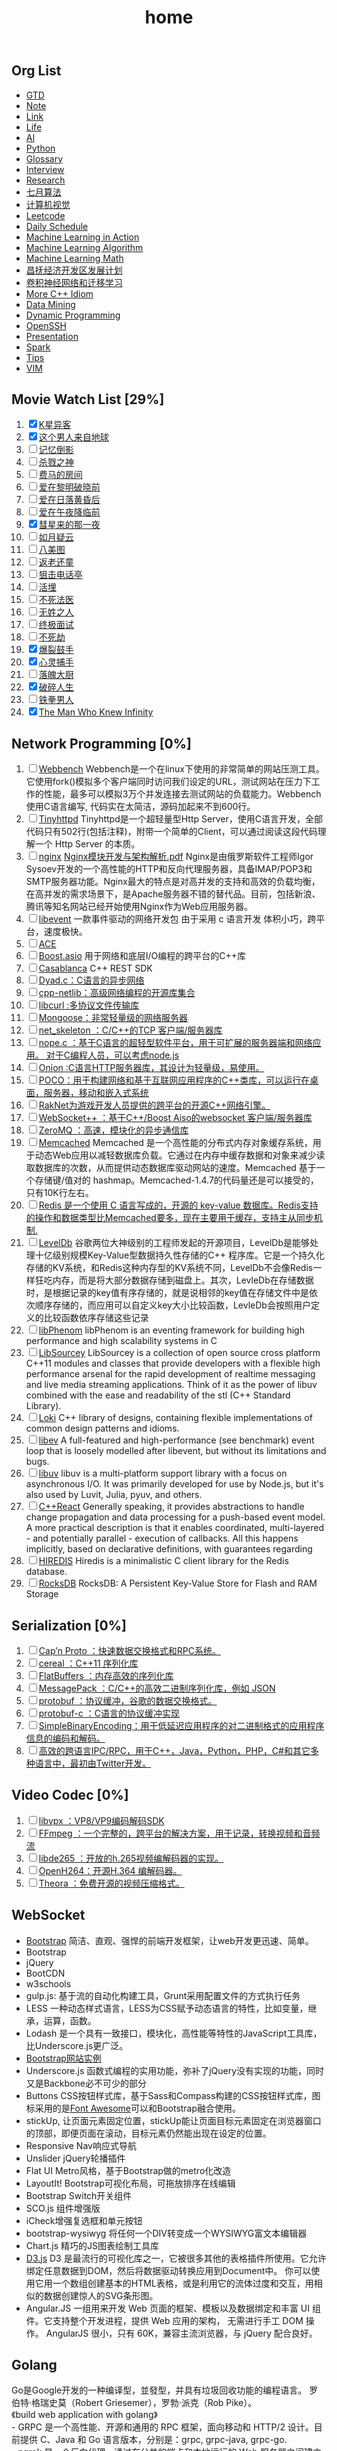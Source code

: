 #+OPTIONS: toc:nil ^:nil author:nil date:nil html-postamble:nil
#+HTML_HEAD: <link rel="stylesheet" type="text/css" href="style.css" />
#+TITLE: home
** Org List
+ [[file:gtd.org][GTD]]
+ [[file:note.org][Note]]
+ [[file:link.org][Link]]
+ [[file:life.org][Life]]
+ [[file:ai.org][AI]]
+ [[file:python.org][Python]]
+ [[file:glossary.org][Glossary]]
+ [[file:interview.org][Interview]]
+ [[file:research.org][Research]]
+ [[file:julyalgo.org][七月算法]]
+ [[file:cv.org][计算机视觉]]
+ [[file:leetcode.org][Leetcode]]
+ [[file:daily.org][Daily Schedule]]
+ [[file:mlaction.org][Machine Learning in Action]]
+ [[file:mlalgo.org][Machine Learning Algorithm]]
+ [[file:mlmath.org][Machine Learning Math]]
+ [[file:changfu.org][昌抚经济开发区发展计划]]
+ [[file:cnn.org][卷积神经网络和迁移学习]]
+ [[file:cpp.org][More C++ Idiom]]
+ [[file:dm.org][Data Mining]]
+ [[file:dp.org][Dynamic Programming]]
+ [[file:openssh.org][OpenSSH]]
+ [[file:presentation.org][Presentation]]
+ [[file:spark.org][Spark]]
+ [[file:tips.org][Tips]]
+ [[file:vim.org][VIM]]

** Movie Watch List [29%]
   1. [X] [[http://baike.baidu.com/link?url=NbSqf7rj2HnEwMyfetzJLzOovtfZFOGlXXI5AjUiDXtpUMUNqlUp0bVvQRkcFFQhxJiHAAyOP1XOLRpPdkPbq4uhfyN_gsyMRvWredpRtakdh4qE5EOG4cNTB2bSmTzG][K星异客]]
   2. [X] [[http://baike.baidu.com/item/%E8%BF%99%E4%B8%AA%E7%94%B7%E4%BA%BA%E6%9D%A5%E8%87%AA%E5%9C%B0%E7%90%83/34784][这个男人来自地球]]
   3. [ ] [[http://baike.baidu.com/link?url=WX52hbmi-jXWwORfmjTEYnhz2qs7G65RGyubn66gARc9x41wPJi09v_YNuYPxUjbwO8aQWnfxYVU_MIxznuYkxGof3X_evivbz_-rqxe7aOrLd_BBE1a17HbYhmbn0tifiICOxWlysjiG9HT2GHFha][记忆倒影]]
   4. [ ] [[http://baike.baidu.com/link?url=piMCLO_iJki7ZUFGndrXkA9OwhD0yT-WPFJeDoO9aKL32TqfOTZOJ1dNq47I1bTptXzraoRA_of9pzOvsZ9Pnu6pnDMGberjPdkOC7TsX6bipx-wqP28w0WGU9mSXHV36L1rx4kH1fLhoHCQDjewTqkR-2P3vnRlGLacFFOay8ljSfqk6hEGD6jIT_HvYou6ZpXbu75jpep6nDU33z7Z-q][杀戮之神]]
   5. [ ] [[http://baike.baidu.com/link?url=bj4rrPWHbDhrj6ZowBXIm3tGwho9j8aP_e7rXje_NzzFE6hqsgyCDCa_i6fMIbldX0UoFL92QqVnpY8nk-TfUkJcQM--yoiWk2eZKMXPVMud3AQ3nqVmR8To6qulTQEl3TFx6NPsfbmKvEc_I-szmTqjXu5t0Pnjl7WyB2FP46QaUzWH_1PxEgaxArWaqTSJcUV0QCYLpUq7zK39AG3zO0E6hYJsHYszIjm9MihTFoK][费马的房间]]
   6. [ ] [[http://baike.baidu.com/view/422773.htm][爱在黎明破晓前]]
   7. [ ] [[http://baike.baidu.com/subview/11507299/11853563.htm][爱在日落黄昏后]]
   8. [ ] [[http://baike.baidu.com/view/9264244.htm][爱在午夜降临前]]
   9. [X] [[http://baike.baidu.com/link?url=AdEypV0iNPlQVrq0IE9iKvglqpMu_gIEl11xJEzEqqMTbKTUeNYzJ1hXza40kt6aOTkQigE-9bfOpg_03KKUDHcEZaxbyT4-P9OZopW3qZubhZSW33KRjvkkF9z9bB_pMpr8YUyWbZlr1UPW_xNXHmhdxfL23t5_-xS4bw4oAh7][彗星来的那一夜]]
   10. [ ] [[http://baike.baidu.com/view/1467670.htm][如月疑云]]
   11. [ ] [[http://baike.baidu.com/item/%E5%85%AB%E7%BE%8E%E5%9B%BE/13214956][八美图]]
   12. [ ] [[http://baike.baidu.com/link?url=S49ftDX_LAEfMEnX9ev2jJG1tvhV32SUi0fpLxSKd2xY1kfO758REJUo5dcjOZbcM1BiY56GVS3MI7DXpTy6-pXkgTWCmJ4P-2c0kJE-vfXJMHMd6yfJnpwHYXGu--nx][返老还童]]
   13. [ ] [[http://baike.baidu.com/link?url=vAtZ2Ac7NXDDoabBmDm0cbKtHP_qd-k0kddQ5iNx1_sIWi30YZFONndTL4SyksWn4309nCeS3vxi_MHA1DpMzEDpv-pRCB3W1pDkiQ2cAwghWC_1IvJN3ZbVvMmqX1xy05C4ik0Ci_uJWHOXlybI4K][狙击电话亭]]
   14. [ ] [[http://baike.baidu.com/link?url=ZjnYpwl0xeLAFvwiw0EypcqKKynTIwX5oam8Gny4D_TtEJIdcVHjkRiJvKkQ8nBQ9B2uVH8n_uYLdKhUiRk2YEnQtFT_E5vSIZ_7Lw2PRF_][活埋]]
   15. [ ] [[http://baike.baidu.com/link?url=lg3r4yU2i2gfpJDx9bqjalhPLDEu6fsEwI3U1iwwKSVptACCVA5GZsczWJL6dCpzt2FJfebnq5MxLbeytjKubA2Tci3BmTblTrPzc9yA1WyOCSMxXfTgaUX7H4W8XOGr][不死法医]]
   16. [ ] [[http://baike.baidu.com/link?url=RMMTEhx_v4wqL9rmgkpqe56gGclOPOvuIsU_ZOE_-e_qVx-aULN2ozmUsNRYkTzYfhfZp2ltXjHG-TuxPSXT_wd5f4fkD4_KrbEtfPqoYa-0nl-Q6y1wr9zz22843g3n][无姓之人]]
   17. [ ] [[http://baike.baidu.com/link?url=UyA7bnM_kHLUb2ll4w3aazhiODkIjC8JOR1591XPHR7ig2ldwYSe0nGVEYSgyY1xXgiLGTrITHmNeEr3XdRDAuEWE_wf5AwZprt7XTyxXiMwMIhDkT1FZ-WT7mCOVZ7O][终极面试]]
   18. [ ] [[http://baike.baidu.com/subview/395199/19979076.htm?fromtitle=unbreakable&fromid=8683649&type=syn#viewPageContent][不死劫]]
   19. [X] [[http://baike.baidu.com/item/%E7%88%86%E8%A3%82%E9%BC%93%E6%89%8B][爆裂鼓手]]
   20. [X] [[http://yale.lib.buaa.edu.cn/Show/Index?id=84241][心灵捕手]]
   21. [ ] [[http://yale.lib.buaa.edu.cn/Show/Index?id=84183][落魄大厨]]
   22. [X] [[http://yale.lib.buaa.edu.cn/show/index?id=84244][破碎人生]]
   23. [ ] [[http://list.youku.com/show/id_zcc0413ea962411de83b1.html][铁拳男人]]
   24. [X] [[http://yale.lib.buaa.edu.cn/show/index?id=84255][The Man Who Knew Infinity]]

** Network Programming [0%]
   1. [ ] [[https://github.com/EZLippi/WebBench][Webbench]]
      Webbench是一个在linux下使用的非常简单的网站压测工具。它使用fork()模拟多个客户端同时访问我们设定的URL，测试网站在压力下工作的性能，最多可以模拟3万个并发连接去测试网站的负载能力。Webbench使用C语言编写, 代码实在太简洁，源码加起来不到600行。
   2. [ ] [[https://github.com/EZLippi/Tinyhttpd][Tinyhttpd]]
      Tinyhttpd是一个超轻量型Http Server，使用C语言开发，全部代码只有502行(包括注释)，附带一个简单的Client，可以通过阅读这段代码理解一个 Http Server 的本质。
   3. [ ] [[http://nginx.org/en/download.html][nginx]]
      [[C:\Users\bichongl\OneDrive\Books\Nginx模块开发与架构解析.pdf][Nginx模块开发与架构解析.pdf]] Nginx是由俄罗斯软件工程师Igor Sysoev开发的一个高性能的HTTP和反向代理服务器，具备IMAP/POP3和SMTP服务器功能。Nginx最大的特点是对高并发的支持和高效的负载均衡，在高并发的需求场景下，是Apache服务器不错的替代品。目前，包括新浪、腾讯等知名网站已经开始使用Nginx作为Web应用服务器。
   4. [ ] [[https://github.com/libevent/libevent][libevent]]
      一款事件驱动的网络开发包 由于采用 c 语言开发 体积小巧，跨平台，速度极快。
   5. [ ] [[http://www.cs.wustl.edu/~schmidt/ACE.html][ACE]]
   6. [ ] [[http://think-async.com/][Boost.asio]]
      用于网络和底层I/O编程的跨平台的C++库
   7. [ ] [[http://casablanca.codeplex.com/][Casablanca]]
      C++ REST SDK
   8. [ ] [[https://github.com/rxi/dyad][Dyad.c：C语言的异步网络]]
   9. [ ] [[http://cpp-netlib.org/][cpp-netlib：高级网络编程的开源库集合]]
   10. [ ] [[https://curl.haxx.se/libcurl/][libcurl :多协议文件传输库]]
   11. [ ] [[https://github.com/cesanta/mongoose][Mongoose：非常轻量级的网络服务器]]
   12. [ ] [[https://github.com/cesanta/fossa][net_skeleton ：C/C++的TCP 客户端/服务器库]]
   13. [ ] [[https://github.com/riolet/WAFer][nope.c ：基于C语言的超轻型软件平台，用于可扩展的服务器端和网络应用。 对于C编程人员，可以考虑node.js]]
   14. [ ] [[https://github.com/davidmoreno/onion][Onion :C语言HTTP服务器库，其设计为轻量级，易使用。]]
   15. [ ] [[https://github.com/pocoproject][POCO：用于构建网络和基于互联网应用程序的C++类库，可以运行在桌面，服务器，移动和嵌入式系统]]
   16. [ ] [[https://github.com/OculusVR/RakNet][RakNet为游戏开发人员提供的跨平台的开源C++网络引擎。]]
   17. [ ] [[https://github.com/zaphoyd/websocketpp][WebSocket++ ：基于C++/Boost Aiso的websocket 客户端/服务器库]]
   18. [ ] [[http://zeromq.org/][ZeroMQ ：高速，模块化的异步通信库]]
   19. [ ] [[http://memcached.org/][Memcached]]
       Memcached 是一个高性能的分布式内存对象缓存系统，用于动态Web应用以减轻数据库负载。它通过在内存中缓存数据和对象来减少读取数据库的次数，从而提供动态数据库驱动网站的速度。Memcached 基于一个存储键/值对的 hashmap。Memcached-1.4.7的代码量还是可以接受的，只有10K行左右。
   20. [ ] [[http://redis.io/][Redis 是一个使用 C 语言写成的，开源的 key-value 数据库。Redis支持的操作和数据类型比Memcached要多，现在主要用于缓存，支持主从同步机制.]]
   21. [ ] [[https://github.com/google/leveldb][LevelDb]]
       谷歌两位大神级别的工程师发起的开源项目，LevelDb是能够处理十亿级别规模Key-Value型数据持久性存储的C++ 程序库。它是一个持久化存储的KV系统，和Redis这种内存型的KV系统不同，LevelDb不会像Redis一样狂吃内存，而是将大部分数据存储到磁盘上。其次，LevleDb在存储数据时，是根据记录的key值有序存储的，就是说相邻的key值在存储文件中是依次顺序存储的，而应用可以自定义key大小比较函数，LevleDb会按照用户定义的比较函数依序存储这些记录
   22. [ ] [[https://github.com/facebook/libphenom][libPhenom]]
       libPhenom is an eventing framework for building high performance and high scalability systems in C
   23. [ ] [[https://github.com/sourcey/libsourcey][LibSourcey]]
       LibSourcey is a collection of open source cross platform C++11 modules and classes that provide developers with a flexible high performance arsenal for the rapid development of realtime messaging and live media streaming applications. Think of it as the power of libuv combined with the ease and readability of the stl (C++ Standard Library).
   24. [ ] [[http://loki-lib.sourceforge.net/][Loki]]
       C++ library of designs, containing flexible implementations of common design patterns and idioms.
   25. [ ] [[http://software.schmorp.de/pkg/libev.html][libev]]
       A full-featured and high-performance (see benchmark) event loop that is loosely modelled after libevent, but without its limitations and bugs.
   26. [ ] [[https://github.com/libuv/libuv][libuv]]
       libuv is a multi-platform support library with a focus on asynchronous I/O. It was primarily developed for use by Node.js, but it's also used by Luvit, Julia, pyuv, and others.
   27. [ ] [[https://github.com/schlangster/cpp.react][C++React]]
       Generally speaking, it provides abstractions to handle change propagation and data processing for a push-based event model. A more practical description is that it enables coordinated, multi-layered - and potentially parallel - execution of callbacks. All this happens implicitly, based on declarative definitions, with guarantees regarding
   28. [ ] [[https://github.com/redis/hiredis][HIREDIS]]
       Hiredis is a minimalistic C client library for the Redis database.
   29. [ ] [[https://github.com/facebook/rocksdb][RocksDB]]
       RocksDB: A Persistent Key-Value Store for Flash and RAM Storage

** Serialization [0%]
   1. [ ] [[http://kentonv.github.io/capnproto/][Cap’n Proto ：快速数据交换格式和RPC系统。]]
   2. [ ] [[https://github.com/USCiLab/cereal][cereal ：C++11 序列化库]]
   3. [ ] [[https://github.com/google/flatbuffers][FlatBuffers ：内存高效的序列化库]]
   4. [ ] [[https://github.com/msgpack/msgpack-c][MessagePack ：C/C++的高效二进制序列化库，例如 JSON]]
   5. [ ] [[http://code.google.com/p/protobuf/][protobuf ：协议缓冲，谷歌的数据交换格式。]]
   6. [ ] [[https://github.com/protobuf-c/protobuf-c][protobuf-c ：C语言的协议缓冲实现]]
   7. [ ] [[https://github.com/real-logic/simple-binary-encoding][SimpleBinaryEncoding：用于低延迟应用程序的对二进制格式的应用程序信息的编码和解码。]]
   8. [ ] [[https://thrift.apache.org/][高效的跨语言IPC/RPC，用于C++，Java，Python，PHP，C#和其它多种语言中，最初由Twitter开发。]]

** Video Codec [0%]
   1. [ ] [[http://www.webmproject.org/code/][libvpx ：VP8/VP9编码解码SDK]]
   2. [ ] [[https://www.ffmpeg.org/][FFmpeg ：一个完整的，跨平台的解决方案，用于记录，转换视频和音频流]]
   3. [ ] [[https://github.com/strukturag/libde265][libde265 ：开放的h.265视频编解码器的实现。]]
   4. [ ] [[https://github.com/cisco/openh264][OpenH264：开源H.364 编解码器。]]
   5. [ ] [[http://www.theora.org/][Theora ：免费开源的视频压缩格式。]]
** WebSocket
- [[http://www.bootcss.com/][Bootstrap]] 简洁、直观、强悍的前端开发框架，让web开发更迅速、简单。
- Bootstrap
- jQuery
- BootCDN
- w3schools
- gulp.js: 基于流的自动化构建工具，Grunt采用配置文件的方式执行任务
- LESS 一种动态样式语言，LESS为CSS赋予动态语言的特性，比如变量，继承，运算，函数。
- Lodash 是一个具有一致接口，模块化，高性能等特性的JavaScript工具库，比Underscore.js更广泛。
- [[http://expo.bootcss.com/][Bootstrap网站实例]]
- Underscore.js 函数式编程的实用功能，弥补了jQuery没有实现的功能，同时又是Backbone必不可少的部分
- Buttons CSS按钮样式库，基于Sass和Compass构建的CSS按钮样式库，图标采用的是[[http://www.bootcss.com/p/font-awesome/][Font Awesome]]可以和Bootstrap融合使用。
- stickUp, 让页面元素固定位置，stickUp能让页面目标元素固定在浏览器窗口的顶部，即便页面在滚动，目标元素仍然能出现在设定的位置。
- Responsive Nav响应式导航
- Unslider jQuery轮播插件
- Flat UI Metro风格，基于Bootstrap做的metro化改造
- LayoutIt! Bootstrap可视化布局，可拖放排序在线编辑
- Bootstrap Switch开关组件
- SCO.js 组件增强版
- iCheck增强复选框和单元按钮
- bootstrap-wysiwyg 将任何一个DIV转变成一个WYSIWYG富文本编辑器
- Chart.js 精巧的JS图表绘制工具库
- [[https://d3js.org/][D3.js]] D3 是最流行的可视化库之一，它被很多其他的表格插件所使用。它允许绑定任意数据到DOM，然后将数据驱动转换应用到Document中。
  你可以使用它用一个数组创建基本的HTML表格，或是利用它的流体过度和交互，用相似的数据创建惊人的SVG条形图。
- Angular.JS 一组用来开发 Web 页面的框架、模板以及数据绑定和丰富 UI 组件。它支持整个开发进程，提供 Web 应用的架构，
  无需进行手工 DOM 操作。 AngularJS 很小，只有 60K，兼容主流浏览器，与 jQuery 配合良好。
** Golang
#+BEGIN_VERSE
Go是Google开发的一种编译型，並發型，并具有垃圾回收功能的编程语言。 罗伯特·格瑞史莫（Robert Griesemer），罗勃·派克（Rob Pike）。
《build web application with golang》
- GRPC 是一个高性能、开源和通用的 RPC 框架，面向移动和 HTTP/2 设计。目前提供 C、Java 和 Go 语言版本，分别是：grpc, grpc-java, grpc-go.
- ngrok 是一个反向代理，通过在公共的端点和本地运行的 Web 服务器之间建立一个安全的通道。ngrok 可捕获和分析所有通道上的流量，便于后期分析和重放。
- IPFS 是分布式文件系统，寻求连接所有计算机设备的相同文件系统。在某些方面，这很类似于原始的 Web 目标，但是 IPFS 最终会更像单个比特流群交换的 git 对象。
- Yoke 是 Postgres 的高可用集群，具有自动切换和自动集群恢复。Postgres冗余/自动故障转移解决方案，提供一个高可用PostgreSQL集群的简单管理。
#+END_VERSE

